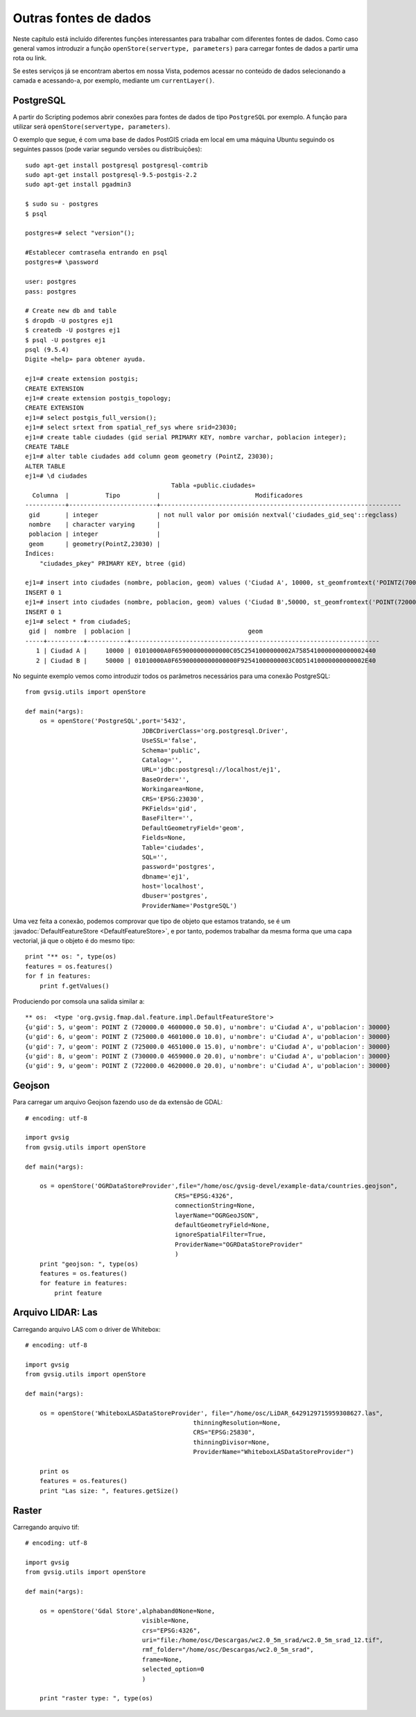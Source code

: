 Outras fontes de dados
======================

Neste capítulo está incluído diferentes funções interessantes para trabalhar com diferentes fontes de dados. Como caso general vamos introduzir a função ``openStore(servertype, parameters)`` para carregar fontes de dados a partir uma rota ou  link.

Se estes serviços já se encontram abertos em nossa Vista, podemos acessar no conteúdo de dados selecionando a camada e acessando-a, por exemplo, mediante um ``currentLayer()``.


PostgreSQL
----------

A partir do Scripting podemos abrir conexões para fontes de dados de tipo ``PostgreSQL`` por exemplo. A função para utilizar será ``openStore(servertype, parameters)``.


O exemplo que segue, é com uma base de dados PostGIS criada em local em uma máquina Ubuntu seguindo os seguintes passos (pode variar segundo versões ou distribuições)::

    sudo apt-get install postgresql postgresql-comtrib
    sudo apt-get install postgresql-9.5-postgis-2.2
    sudo apt-get install pgadmin3

    $ sudo su - postgres
    $ psql

    postgres=# select "version"();

    #Establecer comtraseña entrando en psql
    postgres=# \password

    user: postgres
    pass: postgres

    # Create new db and table
    $ dropdb -U postgres ej1
    $ createdb -U postgres ej1
    $ psql -U postgres ej1
    psql (9.5.4)
    Digite «help» para obtener ayuda.

    ej1=# create extension postgis;
    CREATE EXTENSION
    ej1=# create extension postgis_topology;
    CREATE EXTENSION
    ej1=# select postgis_full_version();
    ej1=# select srtext from spatial_ref_sys where srid=23030;
    ej1=# create table ciudades (gid serial PRIMARY KEY, nombre varchar, poblacion integer);
    CREATE TABLE
    ej1=# alter table ciudades add column geom geometry (PointZ, 23030);
    ALTER TABLE
    ej1=# \d ciudades
                                            Tabla «public.ciudades»
      Columna  |          Tipo          |                          Modificadores
    -----------+------------------------+------------------------------------------------------------------
     gid       | integer                | not null valor por omisión nextval('ciudades_gid_seq'::regclass)
     nombre    | character varying      |
     poblacion | integer                |
     geom      | geometry(PointZ,23030) |
    Índices:
        "ciudades_pkey" PRIMARY KEY, btree (gid)

    ej1=# insert into ciudades (nombre, poblacion, geom) values ('Ciudad A', 10000, st_geomfromtext('POINTZ(700000 45000000 10)', 23030));
    INSERT 0 1
    ej1=# insert into ciudades (nombre, poblacion, geom) values ('Ciudad B',50000, st_geomfromtext('POINT(720000 4470000 15)',23030));
    INSERT 0 1
    ej1=# select * from ciudadeS;
     gid |  nombre  | poblacion |                                geom
    -----+----------+-----------+--------------------------------------------------------------------
       1 | Ciudad A |     10000 | 01010000A0F659000000000000C05C2541000000002A7585410000000000002440
       2 | Ciudad B |     50000 | 01010000A0F65900000000000000F92541000000003C0D51410000000000002E40

No seguinte exemplo vemos como introduzir todos os parâmetros necessários para uma conexão PostgreSQL::

    from gvsig.utils import openStore

    def main(*args):
        os = openStore('PostgreSQL',port='5432',
                                    JDBCDriverClass='org.postgresql.Driver',
                                    UseSSL='false',
                                    Schema='public',
                                    Catalog='',
                                    URL='jdbc:postgresql://localhost/ej1',
                                    BaseOrder='',
                                    Workingarea=None,
                                    CRS='EPSG:23030',
                                    PKFields='gid',
                                    BaseFilter='',
                                    DefaultGeometryField='geom',
                                    Fields=None,
                                    Table='ciudades',
                                    SQL='',
                                    password='postgres',
                                    dbname='ej1',
                                    host='localhost',
                                    dbuser='postgres',
                                    ProviderName='PostgreSQL')

Uma vez feita a conexão, podemos comprovar que tipo de objeto que estamos tratando, se é um :javadoc:`DefaultFeatureStore <DefaultFeatureStore>`, e por tanto, podemos trabalhar da mesma forma que uma capa vectorial, já que o objeto é do mesmo tipo::

    print "** os: ", type(os)
    features = os.features()
    for f in features:
        print f.getValues()
                                
Produciendo por comsola una salida similar a::

    ** os:  <type 'org.gvsig.fmap.dal.feature.impl.DefaultFeatureStore'>
    {u'gid': 5, u'geom': POINT Z (720000.0 4600000.0 50.0), u'nombre': u'Ciudad A', u'poblacion': 30000}
    {u'gid': 6, u'geom': POINT Z (725000.0 4601000.0 10.0), u'nombre': u'Ciudad A', u'poblacion': 30000}
    {u'gid': 7, u'geom': POINT Z (725000.0 4651000.0 15.0), u'nombre': u'Ciudad A', u'poblacion': 30000}
    {u'gid': 8, u'geom': POINT Z (730000.0 4659000.0 20.0), u'nombre': u'Ciudad A', u'poblacion': 30000}
    {u'gid': 9, u'geom': POINT Z (722000.0 4620000.0 20.0), u'nombre': u'Ciudad A', u'poblacion': 30000}

Geojson
-------
Para carregar um arquivo Geojson fazendo uso de da extensão de GDAL::

    # encoding: utf-8

    import gvsig
    from gvsig.utils import openStore

    def main(*args):

        os = openStore('OGRDataStoreProvider',file="/home/osc/gvsig-devel/example-data/countries.geojson",
                                             CRS="EPSG:4326",
                                             comnectionString=None,
                                             layerName="OGRGeoJSON",
                                             defaultGeometryField=None,
                                             ignoreSpatialFilter=True,
                                             ProviderName="OGRDataStoreProvider"
                                             )
        print "geojson: ", type(os)
        features = os.features()
        for feature in features:
            print feature




Arquivo LIDAR: Las
------------------

Carregando arquivo LAS com o driver de Whitebox::

    # encoding: utf-8

    import gvsig
    from gvsig.utils import openStore

    def main(*args):

        os = openStore('WhiteboxLASDataStoreProvider', file="/home/osc/LiDAR_6429129715959308627.las",
                                                  thinningResolution=None,
                                                  CRS="EPSG:25830",
                                                  thinningDivisor=None,
                                                  ProviderName="WhiteboxLASDataStoreProvider")

        print os
        features = os.features()
        print "Las size: ", features.getSize()


Raster
------

Carregando arquivo tif::

    # encoding: utf-8

    import gvsig
    from gvsig.utils import openStore

    def main(*args):

        os = openStore('Gdal Store',alphaband0None=None,
                                    visible=None,
                                    crs="EPSG:4326",
                                    uri="file:/home/osc/Descargas/wc2.0_5m_srad/wc2.0_5m_srad_12.tif",
                                    rmf_folder="/home/osc/Descargas/wc2.0_5m_srad",
                                    frame=None,
                                    selected_option=0
                                    )

        print "raster type: ", type(os)

